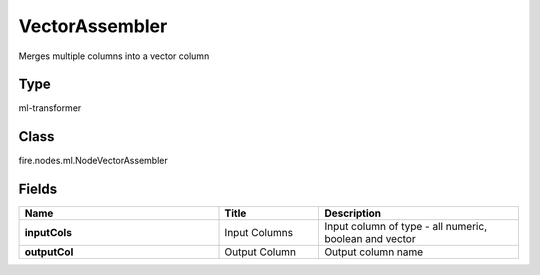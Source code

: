 VectorAssembler
=========== 

Merges multiple columns into a vector column

Type
--------- 

ml-transformer

Class
--------- 

fire.nodes.ml.NodeVectorAssembler

Fields
--------- 

.. list-table::
      :widths: 10 5 10
      :header-rows: 1
      :stub-columns: 1

      * - Name
        - Title
        - Description
      * - inputCols
        - Input Columns
        - Input column of type - all numeric, boolean and vector
      * - outputCol
        - Output Column
        - Output column name




